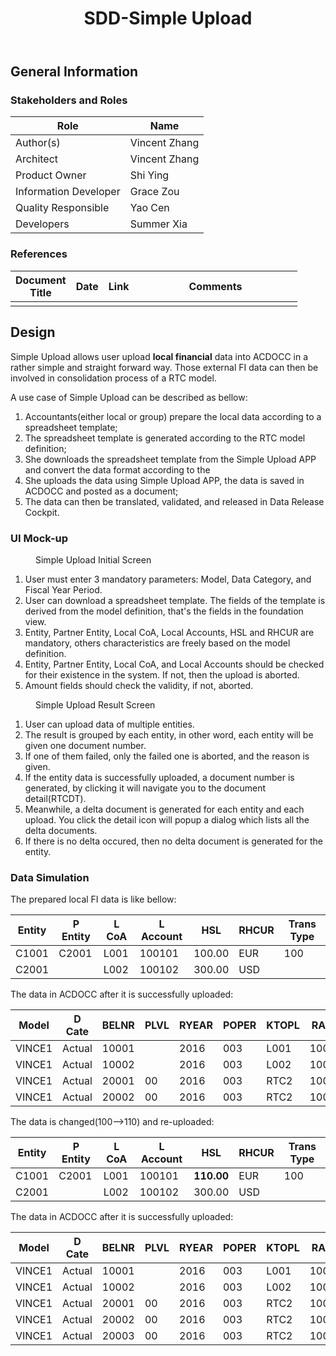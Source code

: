 #+PAGEID: 1882654948
#+VERSION: 3
#+STARTUP: align
#+OPTIONS: toc:1
#+TITLE: SDD-Simple Upload
** General Information
*** Stakeholders and Roles
| Role                  | Name          |
|-----------------------+---------------|
| Author(s)             | Vincent Zhang |
| Architect             | Vincent Zhang |
| Product Owner         | Shi Ying      |
| Information Developer | Grace Zou     |
| Quality Responsible   | Yao Cen       |
| Developers            | Summer Xia    |

*** References
|                |                  |             | <30>                           |
| Document Title | Date             | Link        | Comments                       |
|----------------+------------------+-------------+--------------------------------|
|                |                  |             |                                |

** Design
Simple Upload allows user upload *local financial* data into ACDOCC in a rather simple and straight forward way. Those external FI data can then be involved in consolidation process of a RTC model.

A use case of Simple Upload can be described as bellow:
1. Accountants(either local or group) prepare the local data according to a spreadsheet template;
2. The spreadsheet template is generated according to the RTC model definition;
3. She downloads the spreadsheet template from the Simple Upload APP and convert the data format according to the 
4. She uploads the data using Simple Upload APP, the data is saved in ACDOCC and posted as a document;
5. The data can then be translated, validated, and released in Data Release Cockpit.

*** UI Mock-up
#+Caption: Simple Upload Initial Screen
[[../image/SimpleUpload01.png]]

1. User must enter 3 mandatory parameters: Model, Data Category, and Fiscal Year Period.
2. User can download a spreadsheet template. The fields of the template is derived from the model definition, that's the fields in the foundation view.
3. Entity, Partner Entity, Local CoA, Local Accounts, HSL and RHCUR are mandatory, others characteristics are freely based on the model definition.
4. Entity, Partner Entity, Local CoA, and Local Accounts should be checked for their existence in the system. If not, then the upload is aborted.
5. Amount fields should check the validity, if not, aborted.

#+Caption: Simple Upload Result Screen
[[../image/SimpleUpload02.png]]
1. User can upload data of multiple entities.
2. The result is grouped by each entity, in other word, each entity will be given one document number.
3. If one of them failed, only the failed one is aborted, and the reason is given.
4. If the entity data is successfully uploaded, a document number is generated, by clicking it will navigate you to the document detail(RTCDT). 
5. Meanwhile, a delta document is generated for each entity and each upload. You click the detail icon will popup a dialog which lists all the delta documents.
6. If there is no delta occured, then no delta document is generated for the entity. 

*** Data Simulation
The prepared local FI data is like bellow:
| Entity | P Entity | L CoA | L Account |    HSL | RHCUR | Trans Type |
|--------+----------+-------+-----------+--------+-------+------------|
| C1001  | C2001    | L001  |    100101 | 100.00 | EUR   |        100 |
| C2001  |          | L002  |    100102 | 300.00 | USD   |            |

The data in ACDOCC after it is successfully uploaded:
| Model  | D Cate | BELNR | PLVL | RYEAR | POPER | KTOPL |  RACCT | RCOMP | RASSC |    HSL | RHCUR | CONS_SL | CONS_CUR | RMVCT |
|--------+--------+-------+------+-------+-------+-------+--------+-------+-------+--------+-------+---------+----------+-------|
| VINCE1 | Actual | 10001 |      |  2016 |   003 | L001  | 100101 | C1001 | C2001 | 100.00 | EUR   |  100.00 | LC       |   100 |
| VINCE1 | Actual | 10002 |      |  2016 |   003 | L002  | 100102 | C2001 |       | 300.00 | USD   |  300.00 | LC       |       |
| VINCE1 | Actual | 20001 |   00 |  2016 |   003 | RTC2  |   1001 | C1001 | C2001 | 100.00 | EUR   |  100.00 | LC       |   100 |
| VINCE1 | Actual | 20002 |   00 |  2016 |   003 | RTC2  |   1001 | C2001 |       | 300.00 | USD   |  300.00 | LC       |       |

The data is changed(100-->110) and re-uploaded:
| Entity | P Entity | L CoA | L Account | HSL      | RHCUR | Trans Type |
|--------+----------+-------+-----------+----------+-------+------------|
| C1001  | C2001    | L001  |    100101 | *110.00* | EUR   |        100 |
| C2001  |          | L002  |    100102 | 300.00   | USD   |            |

The data in ACDOCC after it is successfully uploaded:
| Model  | D Cate | BELNR | PLVL | RYEAR | POPER | KTOPL |  RACCT | RCOMP | RASSC |    HSL | RHCUR | CONS_SL | CONS_CUR | RMVCT |
|--------+--------+-------+------+-------+-------+-------+--------+-------+-------+--------+-------+---------+----------+-------|
| VINCE1 | Actual | 10001 |      |  2016 |   003 | L001  | 100101 | C1001 | C2001 | 110.00 | EUR   |  100.00 | LC       |   100 |
| VINCE1 | Actual | 10002 |      |  2016 |   003 | L002  | 100102 | C2001 |       | 300.00 | USD   |  300.00 | LC       |       |
| VINCE1 | Actual | 20001 |   00 |  2016 |   003 | RTC2  |   1001 | C1001 | C2001 | 100.00 | EUR   |  100.00 | LC       |   100 |
| VINCE1 | Actual | 20002 |   00 |  2016 |   003 | RTC2  |   1001 | C2001 |       | 300.00 | USD   |  300.00 | LC       |       |
| VINCE1 | Actual | 20003 |   00 |  2016 |   003 | RTC2  |   1001 | C1001 | C2001 |  10.00 | EUR   |   10.00 | LC       |   100 |
